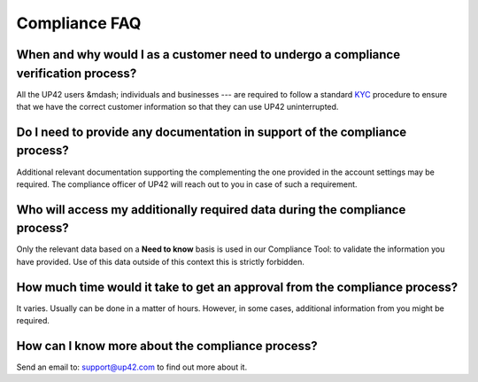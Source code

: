 .. meta::
   :description: UP42 General frequently asked questions
   :keywords: faq, compliance, data access

.. _compliance-faq:

================
 Compliance FAQ
================

When and why would I as a customer need to undergo a compliance verification process?
=====================================================================================

All the UP42 users &mdash; individuals and businesses --- are
required to follow a standard `KYC
<https://en.wikipedia.org/wiki/Know_your_customer>`_ procedure to
ensure that we have the correct customer information  so that they can
use UP42 uninterrupted.

Do I need to provide any documentation in support of the compliance process?
============================================================================

Additional relevant documentation supporting the complementing the one
provided in the account settings may be required. The compliance
officer of UP42 will reach out to you in case of such a requirement.

Who will access my additionally required data during the compliance process?
============================================================================

Only the relevant data based on a **Need to know** basis is used in our
Compliance Tool: to validate the information you have provided.
Use of this data outside of this context this is strictly forbidden.

How much time would it take to get an approval from the compliance process?
===========================================================================

It varies. Usually can be done in a matter of hours. However, in some
cases, additional information from you might be required.

How can I know more about the compliance process?
=================================================

Send an email to: `support@up42.com <support@up42.com>`__ to find out
more about it.

.. raw:: html

   <!--
   Local Variables:
   eval: (auto-fill-mode 0)
   eval: (visual-line-mode 1)
   End:
   -->
